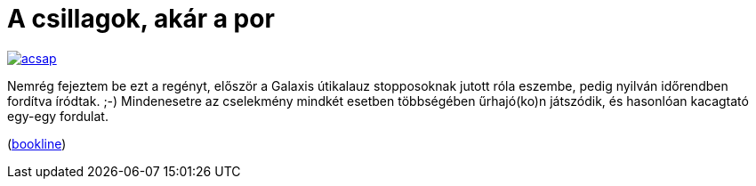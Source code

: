 = A csillagok, akár a por

:slug: csillagok-akar-a-por
:category: konyv
:tags: hu
:date: 2012-10-01T21:34:25Z
image::https://lh6.googleusercontent.com/-KLEP_KKpob0/UGnoGO_8MEI/AAAAAAAABno/GW8Tw02E6O0/s400/acsap.jpg[align="center",link="https://lh6.googleusercontent.com/-KLEP_KKpob0/UGnoGO_8MEI/AAAAAAAABno/GW8Tw02E6O0/s565/acsap.jpg"]

Nemrég fejeztem be ezt a regényt, először a Galaxis útikalauz stopposoknak
jutott róla eszembe, pedig nyilván időrendben fordítva íródtak. ;-)
Mindenesetre az cselekmény mindkét esetben többségében űrhajó(ko)n játszódik,
és hasonlóan kacagtató egy-egy fordulat. 

(http://bookline.hu/product/home.action?id=2100610488&type=10[bookline])
